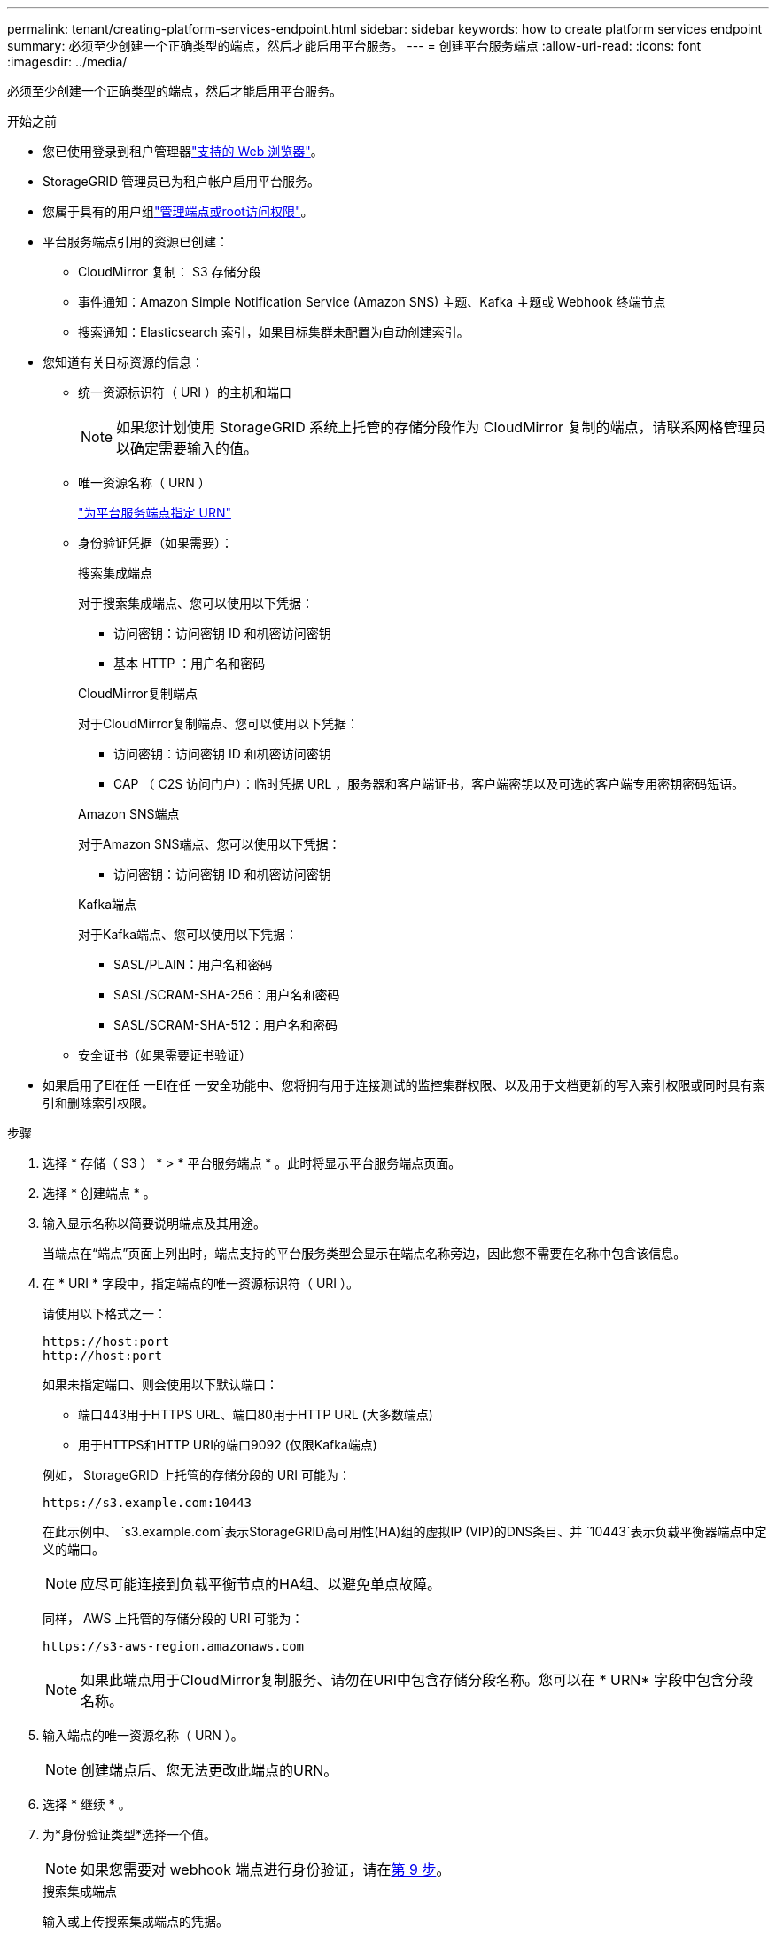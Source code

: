 ---
permalink: tenant/creating-platform-services-endpoint.html 
sidebar: sidebar 
keywords: how to create platform services endpoint 
summary: 必须至少创建一个正确类型的端点，然后才能启用平台服务。 
---
= 创建平台服务端点
:allow-uri-read: 
:icons: font
:imagesdir: ../media/


[role="lead"]
必须至少创建一个正确类型的端点，然后才能启用平台服务。

.开始之前
* 您已使用登录到租户管理器link:../admin/web-browser-requirements.html["支持的 Web 浏览器"]。
* StorageGRID 管理员已为租户帐户启用平台服务。
* 您属于具有的用户组link:tenant-management-permissions.html["管理端点或root访问权限"]。
* 平台服务端点引用的资源已创建：
+
** CloudMirror 复制： S3 存储分段
** 事件通知：Amazon Simple Notification Service (Amazon SNS) 主题、Kafka 主题或 Webhook 终端节点
** 搜索通知：Elasticsearch 索引，如果目标集群未配置为自动创建索引。


* 您知道有关目标资源的信息：
+
** 统一资源标识符（ URI ）的主机和端口
+

NOTE: 如果您计划使用 StorageGRID 系统上托管的存储分段作为 CloudMirror 复制的端点，请联系网格管理员以确定需要输入的值。

** 唯一资源名称（ URN ）
+
link:specifying-urn-for-platform-services-endpoint.html["为平台服务端点指定 URN"]

** 身份验证凭据（如果需要）：
+
[role="tabbed-block"]
====
.搜索集成端点
--
对于搜索集成端点、您可以使用以下凭据：

*** 访问密钥：访问密钥 ID 和机密访问密钥
*** 基本 HTTP ：用户名和密码


--
.CloudMirror复制端点
--
对于CloudMirror复制端点、您可以使用以下凭据：

*** 访问密钥：访问密钥 ID 和机密访问密钥
*** CAP （ C2S 访问门户）：临时凭据 URL ，服务器和客户端证书，客户端密钥以及可选的客户端专用密钥密码短语。


--
.Amazon SNS端点
--
对于Amazon SNS端点、您可以使用以下凭据：

*** 访问密钥：访问密钥 ID 和机密访问密钥


--
.Kafka端点
--
对于Kafka端点、您可以使用以下凭据：

*** SASL/PLAIN：用户名和密码
*** SASL/SCRAM-SHA-256：用户名和密码
*** SASL/SCRAM-SHA-512：用户名和密码


--
====
** 安全证书（如果需要证书验证）


* 如果启用了El在任 一El在任 一安全功能中、您将拥有用于连接测试的监控集群权限、以及用于文档更新的写入索引权限或同时具有索引和删除索引权限。


.步骤
. 选择 * 存储（ S3 ） * > * 平台服务端点 * 。此时将显示平台服务端点页面。
. 选择 * 创建端点 * 。
. 输入显示名称以简要说明端点及其用途。
+
当端点在“端点”页面上列出时，端点支持的平台服务类型会显示在端点名称旁边，因此您不需要在名称中包含该信息。

. 在 * URI * 字段中，指定端点的唯一资源标识符（ URI ）。
+
--
请使用以下格式之一：

[listing]
----
https://host:port
http://host:port
----
如果未指定端口、则会使用以下默认端口：

** 端口443用于HTTPS URL、端口80用于HTTP URL (大多数端点)
** 用于HTTPS和HTTP URI的端口9092 (仅限Kafka端点)


--
+
例如， StorageGRID 上托管的存储分段的 URI 可能为：

+
[listing]
----
https://s3.example.com:10443
----
+
在此示例中、 `s3.example.com`表示StorageGRID高可用性(HA)组的虚拟IP (VIP)的DNS条目、并 `10443`表示负载平衡器端点中定义的端口。

+

NOTE: 应尽可能连接到负载平衡节点的HA组、以避免单点故障。

+
同样， AWS 上托管的存储分段的 URI 可能为：

+
[listing]
----
https://s3-aws-region.amazonaws.com
----
+

NOTE: 如果此端点用于CloudMirror复制服务、请勿在URI中包含存储分段名称。您可以在 * URN* 字段中包含分段名称。

. 输入端点的唯一资源名称（ URN ）。
+

NOTE: 创建端点后、您无法更改此端点的URN。

. 选择 * 继续 * 。
. 为*身份验证类型*选择一个值。
+

NOTE: 如果您需要对 webhook 端点进行身份验证，请在<<verify-certs,第 9 步>>。

+
[role="tabbed-block"]
====
.搜索集成端点
--
输入或上传搜索集成端点的凭据。

您提供的凭据必须具有目标资源的写入权限。

[cols="1a,2a,2a"]
|===
| Authentication type | 说明 | 凭据 


 a| 
匿名
 a| 
提供对目标的匿名访问。仅适用于已禁用安全性的端点。
 a| 
无身份验证。



 a| 
访问密钥
 a| 
使用 AWS 模式的凭据对与目标的连接进行身份验证。
 a| 
** 访问密钥 ID
** 机密访问密钥




 a| 
基本 HTTP
 a| 
使用用户名和密码对目标连接进行身份验证。
 a| 
** 用户名
** 密码


|===
--
.CloudMirror复制端点
--
输入或上传CloudMirror复制端点的凭据。

您提供的凭据必须具有目标资源的写入权限。

[cols="1a,2a,2a"]
|===
| Authentication type | 说明 | 凭据 


 a| 
匿名
 a| 
提供对目标的匿名访问。仅适用于已禁用安全性的端点。
 a| 
无身份验证。



 a| 
访问密钥
 a| 
使用 AWS 模式的凭据对与目标的连接进行身份验证。
 a| 
** 访问密钥 ID
** 机密访问密钥




 a| 
CAP （ C2S 访问门户）
 a| 
使用证书和密钥对目标连接进行身份验证。
 a| 
** 临时凭据 URL
** 服务器 CA 证书（ PEM 文件上传）
** 客户端证书（ PEM 文件上传）
** 客户端专用密钥（ PEM 文件上传， OpenSSL 加密格式或未加密的专用密钥格式）
** 客户端专用密钥密码短语（可选）


|===
--
.Amazon SNS端点
--
输入或上传Amazon SNS端点的凭据。

您提供的凭据必须具有目标资源的写入权限。

[cols="1a,2a,2a"]
|===
| Authentication type | 说明 | 凭据 


 a| 
匿名
 a| 
提供对目标的匿名访问。仅适用于已禁用安全性的端点。
 a| 
无身份验证。



 a| 
访问密钥
 a| 
使用 AWS 模式的凭据对与目标的连接进行身份验证。
 a| 
** 访问密钥 ID
** 机密访问密钥


|===
--
.Kafka端点
--
输入或上传Kafka端点的凭据。

您提供的凭据必须具有目标资源的写入权限。

[cols="1a,2a,2a"]
|===
| Authentication type | 说明 | 凭据 


 a| 
匿名
 a| 
提供对目标的匿名访问。仅适用于已禁用安全性的端点。
 a| 
无身份验证。



 a| 
SASL/普通
 a| 
使用带有纯文本的用户名和密码对目标连接进行身份验证。
 a| 
** 用户名
** 密码




 a| 
SASL/SCRAM-SHA-256
 a| 
使用用户名和密码并使用质询响应协议和SHA-256哈希对目标连接进行身份验证。
 a| 
** 用户名
** 密码




 a| 
SASL/SCRAM-SHA-512
 a| 
使用用户名和密码并使用质询响应协议和SHA-512哈希对目标连接进行身份验证。
 a| 
** 用户名
** 密码


|===
如果用户名和密码源自从Kafka集群获取的委派令牌，请选择*使用委派进行身份验证*。

--
====
. 选择 * 继续 * 。
. [[verify-certs]]选择*验证证书*单选按钮来选择如何验证与端点的 TLS 连接。
+
[role="tabbed-block"]
====
.大多数端点
--
验证搜索集成、CloudMirror 复制、Amazon SNS 或 Kafka 端点的 TLS 连接。

[cols="1a,2a"]
|===
| 证书验证的类型 | 说明 


 a| 
TLS
 a| 
验证与端点资源的 TLS 连接的服务器证书。



 a| 
已禁用
 a| 
证书验证已禁用。此选项不安全。



 a| 
使用自定义 CA 证书
 a| 
自定义 CA 证书用于在连接到端点时验证服务器的身份。



 a| 
使用操作系统 CA 证书
 a| 
使用操作系统上安装的默认网格 CA 证书来保护连接。

|===
--
.仅限 Webhook 端点
--
验证 webhook 端点的 TLS 连接。

[cols="1a,2a"]
|===
| 证书验证的类型 | 说明 


 a| 
TLS
 a| 
验证与端点资源的 TLS 连接的服务器证书。



 a| 
移动TLS
 a| 
验证与端点资源的相互 TLS 连接的客户端和服务器证书。



 a| 
已禁用
 a| 
证书验证已禁用。此选项不安全。



 a| 
使用自定义 CA 证书
 a| 
自定义 CA 证书用于在连接到端点时验证服务器的身份。

|===
当您选择 *mTLS* 时，这些选项变为可用。

[cols="1a,2a"]
|===
| 证书验证的类型 | 说明 


 a| 
不验证服务器证书
 a| 
禁用服务器证书验证，这意味着服务器的身份未经验证。此选项不安全。



 a| 
客户端证书
 a| 
客户端证书用于在连接到端点时验证客户端的身份。



 a| 
客户端私钥
 a| 
客户端证书的私钥。如果加密，则必须使用传统格式 PKCS #1（不支持 PKCS #8 格式）。



 a| 
客户端私钥密码
 a| 
用于解密客户端私钥的密码。如果私钥未加密，请将此处留空。

|===
--
====
. 选择 * 测试并创建端点 * 。
+
** 如果可以使用指定凭据访问端点，则会显示一条成功消息。系统会从每个站点的一个节点验证与端点的连接。
** 如果端点验证失败，则会显示一条错误消息。如果需要修改端点以更正错误，请选择 * 返回到端点详细信息 * 并更新此信息。然后，选择 * 测试并创建端点 * 。
+

NOTE: 如果未为租户帐户启用平台服务、则端点创建将失败。请与 StorageGRID 管理员联系。





配置端点后，您可以使用其 URN 配置平台服务。

.相关信息
* link:specifying-urn-for-platform-services-endpoint.html["为平台服务端点指定 URN"]
* link:configuring-cloudmirror-replication.html["配置 CloudMirror 复制"]
* link:configuring-event-notifications.html["配置事件通知"]
* link:configuring-search-integration-service.html["配置搜索集成服务"]

